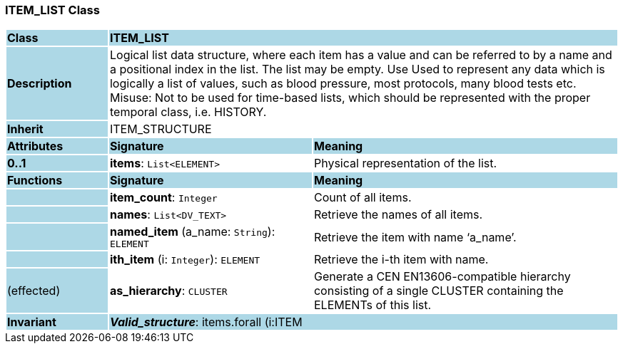 === ITEM_LIST Class

[cols="^1,2,3"]
|===
|*Class*
{set:cellbgcolor:lightblue}
2+^|*ITEM_LIST*

|*Description*
{set:cellbgcolor:lightblue}
2+|Logical list data structure, where each item has a value and can be referred to by a name and a positional index in the list. The list may be empty. Use Used to represent any data which is logically a list of values, such as blood pressure, most protocols, many blood tests etc.  +
Misuse: Not to be used for time-based lists, which should be represented with the proper temporal class, i.e. HISTORY.
{set:cellbgcolor!}

|*Inherit*
{set:cellbgcolor:lightblue}
2+|ITEM_STRUCTURE
{set:cellbgcolor!}

|*Attributes*
{set:cellbgcolor:lightblue}
^|*Signature*
^|*Meaning*

|*0..1*
{set:cellbgcolor:lightblue}
|*items*: `List<ELEMENT>`
{set:cellbgcolor!}
|Physical representation of the list. 
|*Functions*
{set:cellbgcolor:lightblue}
^|*Signature*
^|*Meaning*

|
{set:cellbgcolor:lightblue}
|*item_count*: `Integer`
{set:cellbgcolor!}
|Count of all items.

|
{set:cellbgcolor:lightblue}
|*names*: `List<DV_TEXT>`
{set:cellbgcolor!}
|Retrieve the names of all items.

|
{set:cellbgcolor:lightblue}
|*named_item* (a_name: `String`): `ELEMENT`
{set:cellbgcolor!}
|Retrieve the item with name ‘a_name’.

|
{set:cellbgcolor:lightblue}
|*ith_item* (i: `Integer`): `ELEMENT`
{set:cellbgcolor!}
|Retrieve the i-th item with name.

|(effected)
{set:cellbgcolor:lightblue}
|*as_hierarchy*: `CLUSTER`
{set:cellbgcolor!}
|Generate a CEN EN13606-compatible hierarchy consisting of a single CLUSTER containing the ELEMENTs of this list.

|*Invariant*
{set:cellbgcolor:lightblue}
2+|*_Valid_structure_*:  items.forall (i:ITEM | i.type = "ELEMENT")
{set:cellbgcolor!}
|===
